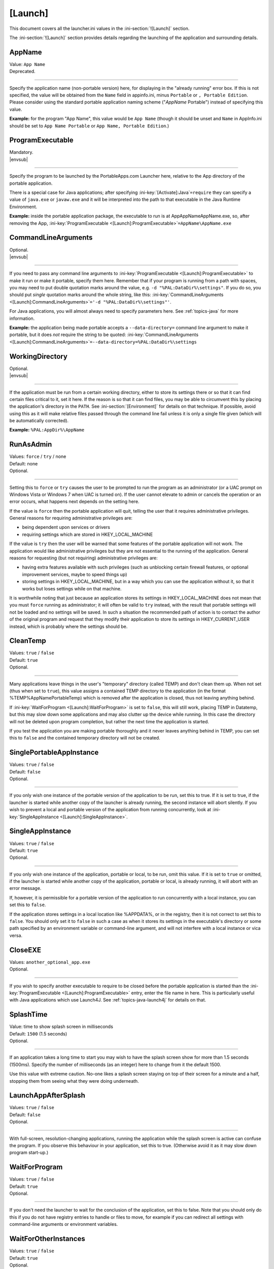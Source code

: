 .. ini-section:: [Launch]

[Launch]
========

This document covers all the launcher.ini values in the :ini-section:`![Launch]` section.

The :ini-section:`![Launch]` section provides details regarding the launching of the application and surrounding details.

.. ini-key:: [Launch]:AppName

AppName
-------

| Value: ``App Name``
| Deprecated.

----

Specify the application name (non-portable version) here, for displaying in the
"already running" error box. If this is not specified, the value will be
obtained from the ``Name`` field in appinfo.ini, minus ``Portable`` or ``,
Portable Edition``. Please consider using the standard portable application
naming scheme ("*AppName* Portable") instead of specifying this value.

**Example:** for the program "App Name", this value would be ``App Name``
(though it should be unset and ``Name`` in AppInfo.ini should be set to ``App
Name Portable`` or ``App Name, Portable Edition``.) 

.. ini-key:: [Launch]:ProgramExecutable

ProgramExecutable
-----------------

| Mandatory.
| |envsub|

----

Specify the program to be launched by the PortableApps.com Launcher here,
relative to the App directory of the portable application.

There is a special case for Java applications; after specifying
:ini-key:`[Activate]:Java`\ ``=require`` they can specify a value of
``java.exe`` or ``javaw.exe`` and it will be interpreted into the path to that
executable in the Java Runtime Environment.

**Example:** inside the portable application package, the executable to run is
at App\AppName\AppName.exe, so, after removing the App,
:ini-key:`ProgramExecutable <[Launch]:ProgramExecutable>`\
``=AppName\AppName.exe``

.. ini-key:: [Launch]:CommandLineArguments

CommandLineArguments
--------------------

| Optional.
| |envsub|

----

If you need to pass any command line arguments to :ini-key:`ProgramExecutable
<[Launch]:ProgramExecutable>` to make it run or make it portable, specify them
here. Remember that if your program is running from a path with spaces, you may
need to put double quotation marks around the value, e.g. ``-d
"%PAL:DataDir%\settings"``. If you do so, you should put *single* quotation
marks around the whole string, like this: :ini-key:`CommandLineArguments
<[Launch]:CommandLineArguments>`\ ``='-d "%PAL:DataDir%\settings"'``.

For Java applications, you will almost always need to specify parameters here.
See :ref:`topics-java` for more information.

**Example:** the application being made portable accepts a
``--data-directory=`` command line argument to make it portable, but it does
*not* require the string to be quoted:
:ini-key:`CommandLineArguments <[Launch]:CommandLineArguments>`\
``=--data-directory=%PAL:DataDir%\settings``

.. ini-key:: [Launch]:WorkingDirectory

WorkingDirectory
----------------

| Optional.
| |envsub|

----

If the application must be run from a certain working directory, either to
store its settings there or so that it can find certain files critical to it,
set it here. If the reason is so that it can find files, you may be able to
circumvent this by placing the application's directory in the ``PATH``.  See
:ini-section:`[Environment]` for details on that technique.  If possible, avoid
using this as it will make relative files passed through the command line fail
unless it is only a single file given (which will be automatically corrected).

**Example:** ``%PAL:AppDir%\AppName``

.. ini-key:: [Launch]:RunAsAdmin

RunAsAdmin
----------

| Values: ``force`` / ``try`` / none
| Default: none
| Optional.

----

Setting this to ``force`` or ``try`` causes the user to be prompted to run the
program as an administrator (or a UAC prompt on Windows Vista or Windows 7 when
UAC is turned on). If the user cannot elevate to admin or cancels the operation
or an error occurs, what happens next depends on the setting here.

If the value is ``force`` then the portable application will quit, telling the
user that it requires administrative privileges. General reasons for requiring
administrative privileges are:

* being dependent upon services or drivers
* requiring settings which are stored in HKEY_LOCAL_MACHINE

If the value is ``try`` then the user will be warned that some features of the
portable application will not work. The application would like administrative
privileges but they are not essential to the running of the application. General
reasons for requesting (but not requiring) administrative privileges are:

* having extra features available with such privileges (such as unblocking
  certain firewall features, or optional improvement services, maybe to speed
  things up)
* storing settings in HKEY_LOCAL_MACHINE, but in a way which you can use the
  application without it, so that it works but loses settings while on that
  machine.

It is worthwhile noting that just because an application stores its settings in
HKEY_LOCAL_MACHINE does not mean that you must ``force`` running as
administrator; it will often be valid to ``try`` instead, with the result that
portable settings will not be loaded and no settings will be saved. In such a
situation the recommended path of action is to contact the author of the
original program and request that they modify their application to store its
settings in HKEY_CURRENT_USER instead, which is probably where the settings
should be.

.. ini-key:: [Launch]:CleanTemp

CleanTemp
---------

| Values: ``true`` / ``false``
| Default: ``true``
| Optional.

----

Many applications leave things in the user's "temporary" directory (called TEMP)
and don't clean them up. When not set (thus when set to ``true``), this value
assigns a contained TEMP directory to the application (in the format
%TEMP%\AppNamePortableTemp) which is removed after the application is closed,
thus not leaving anything behind.

If :ini-key:`WaitForProgram <[Launch]:WaitForProgram>` is set to ``false``, this
will still work, placing TEMP in Data\temp, but this may slow down some
applications and may also clutter up the device while running. In this case the
directory will not be deleted upon program completion, but rather the next time
the application is started.

If you test the application you are making portable thoroughly and it never
leaves anything behind in TEMP, you can set this to ``false`` and the contained
temporary directory will not be created.

.. ini-key:: [Launch]:SinglePortableAppInstance

SinglePortableAppInstance
-------------------------

| Values: ``true`` / ``false``
| Default: ``false``
| Optional.

----

If you only wish one instance of the portable version of the application to be
run, set this to true. If it is set to true, if the launcher is started while
another copy of the launcher is already running, the second instance will abort
silently. If you wish to prevent a local and portable version of the application
from running concurrently, look at :ini-key:`SingleAppInstance
<[Launch]:SingleAppInstance>`.

.. ini-key:: [Launch]:SingleAppInstance

SingleAppInstance
-----------------

| Values: ``true`` / ``false``
| Default: ``true``
| Optional.

----

If you only wish one instance of the application, portable or local, to be run,
omit this value. If it is set to ``true`` or omitted, if the launcher is started
while another copy of the application, portable or local, is already running, it
will abort with an error message.

If, however, it is permissible for a portable version of the application to run
concurrently with a local instance, you can set this to ``false``.

If the application stores settings in a local location like %APPDATA%, or in the
registry, then it is not correct to set this to ``false``. You should only set
it to ``false`` in such a case as when it stores its settings in the
executable's directory or some path specified by an environment variable or
command-line argument, and will not interfere with a local instance or vica
versa.

.. ini-key:: [Launch]:CloseEXE

CloseEXE
--------

| Values: ``another_optional_app.exe``
| Optional.

----

If you wish to specify another executable to require to be closed before the
portable application is started than the :ini-key:`ProgramExecutable
<[Launch]:ProgramExecutable>` entry, enter the file name in here. This is
particularly useful with Java applications which use Launch4J. See
:ref:`topics-java-launch4j` for details on that.

.. ini-key:: [Launch]:SplashTime

SplashTime
----------

| Value: time to show splash screen in milliseconds
| Default: ``1500`` (1.5 seconds)
| Optional.

----

If an application takes a long time to start you may wish to have the splash
screen show for more than 1.5 seconds (1500ms). Specify the number of
milliseconds (as an integer) here to change from it the default 1500.

Use this value with extreme caution. No-one likes a splash screen staying on top
of their screen for a minute and a half, stopping them from seeing what they
were doing underneath.

.. ini-key:: [Launch]:LaunchAppAfterSplash

LaunchAppAfterSplash
--------------------

| Values: ``true`` / ``false``
| Default: ``false``
| Optional.

----

With full-screen, resolution-changing applications, running the application
while the splash screen is active can confuse the program. If you observe this
behaviour in your application, set this to true. (Otherwise avoid it as it may
slow down program start-up.)

.. ini-key:: [Launch]:WaitForProgram

WaitForProgram
--------------

| Values: ``true`` / ``false``
| Default: ``true``
| Optional.

----

If you don't need the launcher to wait for the conclusion of the application,
set this to false. Note that you should only do this if you do not have registry
entries to handle or files to move, for example if you can redirect all settings
with command-line arguments or environment variables.

.. ini-key:: [Launch]:WaitForOtherInstances

WaitForOtherInstances
---------------------

| Values: ``true`` / ``false``
| Default: ``true``
| Optional.

----

If the application is single-instance (i.e. if you run another copy of it it
won't run but will activate the first one), and the application can't restart
itself, you can set this to false. If the application can restart itself at all,
e.g. Firefox can, DO NOT set this to false, or else clean-up will start while
the application is still running, which won't be good for it.

.. ini-key:: [Launch]:WaitForEXE

WaitForEXE\ *N*
---------------

| Value: ``another_optional_app.exe``
| Optional.

----

If the program that you run is a launcher program which launches another
executable, and you need to wait for that as well as (or instead of) the
original program, specify its file name here, as :ini-key:`!WaitForEXE1`\ =\
``whatever.exe``.  If you need more than one, use :ini-key:`!WaitForEXE2`,
:ini-key:`!WaitForEXE3`, etc.

.. ini-key:: [Launch]:RefreshShellIcons

RefreshShellIcons
-----------------

| Values: ``before`` / ``after`` / ``both`` / none
| Default: none
| Optional.

----

If the application does any registering of file type extensions which you handle
or clean up, to make the new icon appear or to stop the portable one appearing,
set this to one of the values. If it is just cleaning up at the end, ``after``
should be enough, but if you handle it with a :ini-section:`RegistryKeys` value,
you will need ``both``.

.. ini-key:: [Launch]:HideCommandLineWindow

HideCommandLineWindow
---------------------

| Values: ``true`` / ``false``
| Default: ``false``
| Optional.

----

If the application produces a command line window which you wish to hide (common
in some open source games), you can set this to true to hide it.

.. ini-key:: [Launch]:NoSpacesInPath

NoSpacesInPath
--------------

| Values: ``true`` / ``false``
| Default: ``false``
| Optional.

----

If the application will not function if you try to run it in a directory with
spaces in the path, you can set this to true to provide a useful error message
to the user in this situation.
